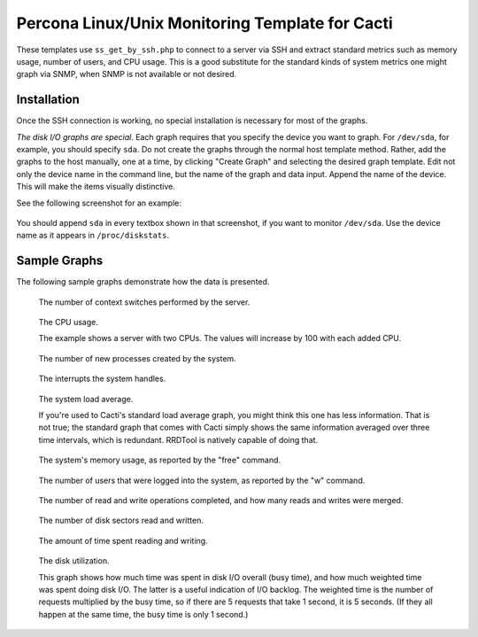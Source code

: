 .. _cacti_unix_templates:

Percona Linux/Unix Monitoring Template for Cacti
================================================

These templates use ``ss_get_by_ssh.php`` to connect to a server via SSH and
extract standard metrics such as memory usage, number of users, and CPU usage.
This is a good substitute for the standard kinds of system metrics one might
graph via SNMP, when SNMP is not available or not desired.

Installation
------------

Once the SSH connection is working, no special installation is
necessary for most of the graphs.

*The disk I/O graphs are special*.  Each graph requires that you specify the
device you want to graph.  For ``/dev/sda``, for example, you should specify
``sda``.  Do not create the graphs through the normal host template method.
Rather, add the graphs to the host manually, one at a time, by clicking "Create
Graph" and selecting the desired graph template.  Edit not only the device name
in the command line, but the name of the graph and data input.  Append the name
of the device.  This will make the items visually distinctive.

See the following screenshot for an example:

.. figure:: images/add_unix_disk_graph.png

You should append ``sda`` in every textbox shown in that screenshot, if you want
to monitor ``/dev/sda``.  Use the device name as it appears in ``/proc/diskstats``.

Sample Graphs
-------------

The following sample graphs demonstrate how the data is presented.

.. figure:: images/unix_context_switches.png

   The number of context switches performed by the server.

.. figure:: images/unix_cpu_usage.png

   The CPU usage.

   The example shows a server with two CPUs.  The values will increase by 100 with each added CPU.

.. figure:: images/unix_forks.png

   The number of new processes created by the system.

.. figure:: images/unix_interrupts.png

   The interrupts the system handles.

.. figure:: images/unix_load_average.png

   The system load average.

   If you're used to Cacti's standard load average graph, you might think this
   one has less information.  That is not true; the standard graph that comes
   with Cacti simply shows the same information averaged over three time
   intervals, which is redundant.  RRDTool is natively capable of doing that.

.. figure:: images/unix_memory.png

   The system's memory usage, as reported by the "free" command.

.. figure:: images/unix_number_of_users.png

   The number of users that were logged into the system, as reported by the "w" command.

.. figure:: images/disk_operations.png

   The number of read and write operations completed, and how many reads and writes were merged.

.. figure:: images/disk_sectors_read_written.png

   The number of disk sectors read and written.

.. figure:: images/disk_read_write_time.png

   The amount of time spent reading and writing.

.. figure:: images/disk_elapsed_io_time.png

   The disk utilization.

   This graph shows how much time was spent in disk I/O overall (busy time), and
   how much weighted time was spent doing disk I/O. The latter is a useful
   indication of I/O backlog. The weighted time is the number of requests
   multiplied by the busy time, so if there are 5 requests that take 1 second,
   it is 5 seconds. (If they all happen at the same time, the busy time is only
   1 second.)
